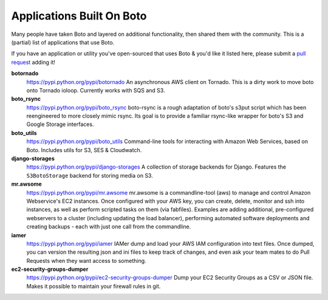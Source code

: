 .. _apps_built_on_boto:

==========================
Applications Built On Boto
==========================

Many people have taken Boto and layered on additional functionality, then shared
them with the community. This is a (partial) list of applications that use Boto.

If you have an application or utility you've open-sourced that uses Boto &
you'd like it listed here, please submit a `pull request`_ adding it!

.. _`pull request`: https://github.com/boto/boto/pulls

**botornado**
    https://pypi.python.org/pypi/botornado
    An asynchronous AWS client on Tornado. This is a dirty work to move boto
    onto Tornado ioloop. Currently works with SQS and S3.

**boto_rsync**
    https://pypi.python.org/pypi/boto_rsync
    boto-rsync is a rough adaptation of boto's s3put script which has been
    reengineered to more closely mimic rsync. Its goal is to provide a familiar
    rsync-like wrapper for boto's S3 and Google Storage interfaces.

**boto_utils**
    https://pypi.python.org/pypi/boto_utils
    Command-line tools for interacting with Amazon Web Services, based on Boto.
    Includes utils for S3, SES & Cloudwatch.

**django-storages**
    https://pypi.python.org/pypi/django-storages
    A collection of storage backends for Django. Features the ``S3BotoStorage``
    backend for storing media on S3.

**mr.awsome**
    https://pypi.python.org/pypi/mr.awsome
    mr.awsome is a commandline-tool (aws) to manage and control Amazon
    Webservice's EC2 instances. Once configured with your AWS key, you can
    create, delete, monitor and ssh into instances, as well as perform scripted
    tasks on them (via fabfiles). Examples are adding additional,
    pre-configured webservers to a cluster (including updating the load
    balancer), performing automated software deployments and creating backups -
    each with just one call from the commandline.

**iamer**
    https://pypi.python.org/pypi/iamer
    IAMer dump and load your AWS IAM configuration into text files. Once
    dumped, you can version the resulting json and ini files to keep track of
    changes, and even ask your team mates to do Pull Requests when they want
    access to something.

**ec2-security-groups-dumper**
    https://pypi.python.org/pypi/ec2-security-groups-dumper
    Dump your EC2 Security Groups as a CSV or JSON file. Makes it possible to
    maintain your firewall rules in git.
